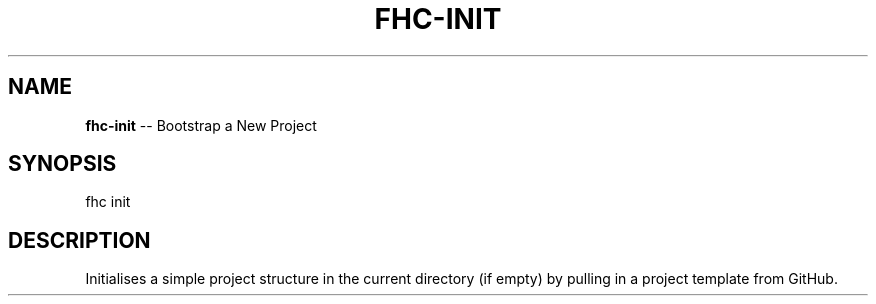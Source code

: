 .\" Generated with Ronnjs 0.4.0
.\" http://github.com/kapouer/ronnjs
.
.TH "FHC\-INIT" "1" "April 2013" "" ""
.
.SH "NAME"
\fBfhc-init\fR \-\- Bootstrap a New Project
.
.SH "SYNOPSIS"
.
.nf
fhc init
.
.fi
.
.SH "DESCRIPTION"
Initialises a simple project structure in the current directory (if empty) by
pulling in a project template from GitHub\.
